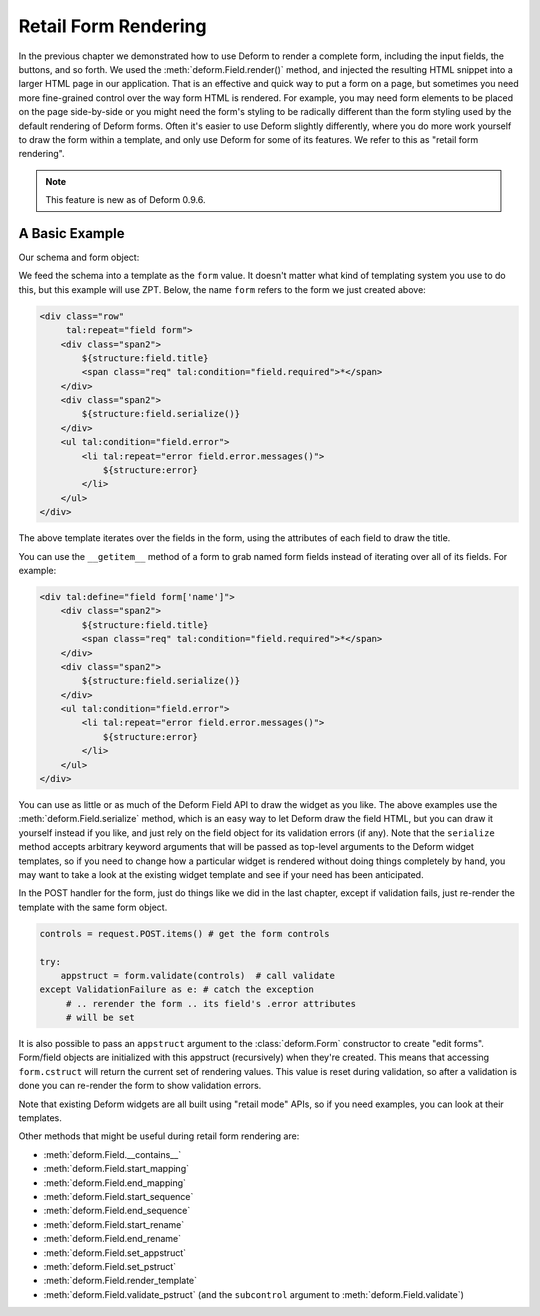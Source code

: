 Retail Form Rendering
=====================

In the previous chapter we demonstrated how to use Deform to render a complete
form, including the input fields, the buttons, and so forth.  We used the
:meth:`deform.Field.render()` method, and injected the resulting HTML snippet
into a larger HTML page in our application.  That is an effective and quick way
to put a form on a page, but sometimes you need more fine-grained control over
the way form HTML is rendered.  For example, you may need form elements to be
placed on the page side-by-side or you might need the form's styling to be
radically different than the form styling used by the default rendering of
Deform forms.  Often it's easier to use Deform slightly differently, where you
do more work yourself to draw the form within a template, and only use Deform
for some of its features.  We refer to this as "retail form rendering".

.. note::

   This feature is new as of Deform 0.9.6.

A Basic Example
---------------

Our schema and form object:

.. code-block:: python
   :linenos:

   import colander

   class Person(colander.MappingSchema):
       name = colander.SchemaNode(colander.String())
       age = colander.SchemaNode(colander.Integer(),
                                 validator=colander.Range(0, 200))

   schema = Person()
   form = deform.Form(schema, resource_registry=resource_registry)

We feed the schema into a template as the ``form`` value.  It doesn't matter
what kind of templating system you use to do this, but this example will use
ZPT.  Below, the name ``form`` refers to the form we just created above:

.. code-block:: xml

     <div class="row"
          tal:repeat="field form">
         <div class="span2">
             ${structure:field.title}
             <span class="req" tal:condition="field.required">*</span>
         </div>
         <div class="span2">
             ${structure:field.serialize()}
         </div>
         <ul tal:condition="field.error">
             <li tal:repeat="error field.error.messages()">
                 ${structure:error}
             </li>
         </ul>
     </div>

The above template iterates over the fields in the form, using the attributes of
each field to draw the title.

You can use the ``__getitem__`` method of a form to grab named form fields
instead of iterating over all of its fields.  For example:

.. code-block:: xml

     <div tal:define="field form['name']">
         <div class="span2">
             ${structure:field.title}
             <span class="req" tal:condition="field.required">*</span>
         </div>
         <div class="span2">
             ${structure:field.serialize()}
         </div>
         <ul tal:condition="field.error">
             <li tal:repeat="error field.error.messages()">
                 ${structure:error}
             </li>
         </ul>
     </div>

You can use as little or as much of the Deform Field API to draw the widget as
you like.  The above examples use the :meth:`deform.Field.serialize` method,
which is an easy way to let Deform draw the field HTML, but you can draw it
yourself instead if you like, and just rely on the field object for its
validation errors (if any).  Note that the ``serialize`` method accepts
arbitrary keyword arguments that will be passed as top-level arguments to the
Deform widget templates, so if you need to change how a particular widget is
rendered without doing things completely by hand, you may want to take a look
at the existing widget template and see if your need has been anticipated.

In the POST handler for the form, just do things like we did in the last
chapter, except if validation fails, just re-render the template with the same
form object.

.. code-block:: python

       controls = request.POST.items() # get the form controls

       try:
           appstruct = form.validate(controls)  # call validate
       except ValidationFailure as e: # catch the exception
            # .. rerender the form .. its field's .error attributes
            # will be set

It is also possible to pass an ``appstruct`` argument to the
:class:`deform.Form` constructor to create "edit forms".  Form/field objects
are initialized with this appstruct (recursively) when they're created.  This
means that accessing ``form.cstruct`` will return the current set of rendering
values.  This value is reset during validation, so after a validation is done
you can re-render the form to show validation errors.

Note that existing Deform widgets are all built using "retail mode" APIs, so if
you need examples, you can look at their templates.

Other methods that might be useful during retail form rendering are:

- :meth:`deform.Field.__contains__`

- :meth:`deform.Field.start_mapping`

- :meth:`deform.Field.end_mapping`

- :meth:`deform.Field.start_sequence`

- :meth:`deform.Field.end_sequence`

- :meth:`deform.Field.start_rename`

- :meth:`deform.Field.end_rename`

- :meth:`deform.Field.set_appstruct`

- :meth:`deform.Field.set_pstruct`

- :meth:`deform.Field.render_template`

- :meth:`deform.Field.validate_pstruct` (and the ``subcontrol`` argument to
  :meth:`deform.Field.validate`)


